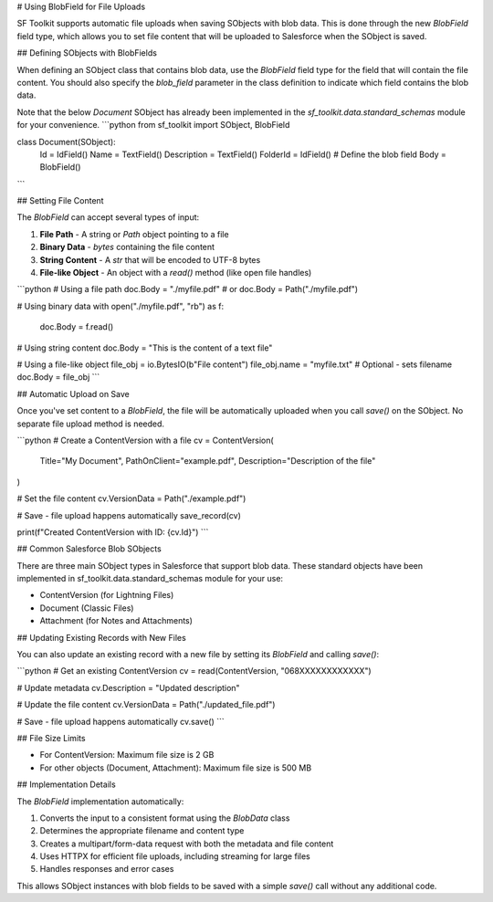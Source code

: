 # Using BlobField for File Uploads

SF Toolkit supports automatic file uploads when saving SObjects with blob data. This is done through the new `BlobField` field type, which allows you to set file content that will be uploaded to Salesforce when the SObject is saved.

## Defining SObjects with BlobFields

When defining an SObject class that contains blob data, use the `BlobField` field type for the field that will contain the file content. You should also specify the `blob_field` parameter in the class definition to indicate which field contains the blob data.

Note that the below `Document` SObject has already been implemented
in the `sf_toolkit.data.standard_schemas` module for your convenience.
```python
from sf_toolkit import SObject, BlobField

class Document(SObject):
    Id = IdField()
    Name = TextField()
    Description = TextField()
    FolderId = IdField()
    # Define the blob field
    Body = BlobField()
```

## Setting File Content

The `BlobField` can accept several types of input:

1. **File Path** - A string or `Path` object pointing to a file
2. **Binary Data** - `bytes` containing the file content
3. **String Content** - A `str` that will be encoded to UTF-8 bytes
4. **File-like Object** - An object with a `read()` method (like open file handles)

```python
# Using a file path
doc.Body = "./myfile.pdf"
# or
doc.Body = Path("./myfile.pdf")

# Using binary data
with open("./myfile.pdf", "rb") as f:
    doc.Body = f.read()

# Using string content
doc.Body = "This is the content of a text file"

# Using a file-like object
file_obj = io.BytesIO(b"File content")
file_obj.name = "myfile.txt"  # Optional - sets filename
doc.Body = file_obj
```

## Automatic Upload on Save

Once you've set content to a `BlobField`, the file will be automatically uploaded when you call `save()` on the SObject. No separate file upload method is needed.

```python
# Create a ContentVersion with a file
cv = ContentVersion(
    Title="My Document",
    PathOnClient="example.pdf",
    Description="Description of the file"
)

# Set the file content
cv.VersionData = Path("./example.pdf")

# Save - file upload happens automatically
save_record(cv)

print(f"Created ContentVersion with ID: {cv.Id}")
```

## Common Salesforce Blob SObjects

There are three main SObject types in Salesforce that support blob data. These standard
objects have been implemented in sf_toolkit.data.standard_schemas module for your use:

- ContentVersion (for Lightning Files)
- Document (Classic Files)
- Attachment (for Notes and Attachments)

## Updating Existing Records with New Files

You can also update an existing record with a new file by setting its `BlobField` and calling `save()`:

```python
# Get an existing ContentVersion
cv = read(ContentVersion, "068XXXXXXXXXXXX")

# Update metadata
cv.Description = "Updated description"

# Update the file content
cv.VersionData = Path("./updated_file.pdf")

# Save - file upload happens automatically
cv.save()
```

## File Size Limits

- For ContentVersion: Maximum file size is 2 GB
- For other objects (Document, Attachment): Maximum file size is 500 MB

## Implementation Details

The `BlobField` implementation automatically:

1. Converts the input to a consistent format using the `BlobData` class
2. Determines the appropriate filename and content type
3. Creates a multipart/form-data request with both the metadata and file content
4. Uses HTTPX for efficient file uploads, including streaming for large files
5. Handles responses and error cases

This allows SObject instances with blob fields to be saved with a simple `save()` call without any additional code.
